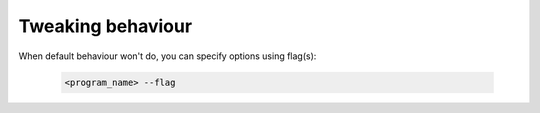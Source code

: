 ==================
Tweaking behaviour
==================

When default behaviour won't do, you can specify options using flag(s):

    .. code-block:: bash

        <program_name> --flag
